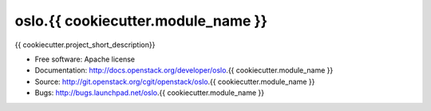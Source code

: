 ===================================
oslo.{{ cookiecutter.module_name }}
===================================

{{ cookiecutter.project_short_description}}

* Free software: Apache license
* Documentation: http://docs.openstack.org/developer/oslo.{{ cookiecutter.module_name }}
* Source: http://git.openstack.org/cgit/openstack/oslo.{{ cookiecutter.module_name }}
* Bugs: http://bugs.launchpad.net/oslo.{{ cookiecutter.module_name }}

